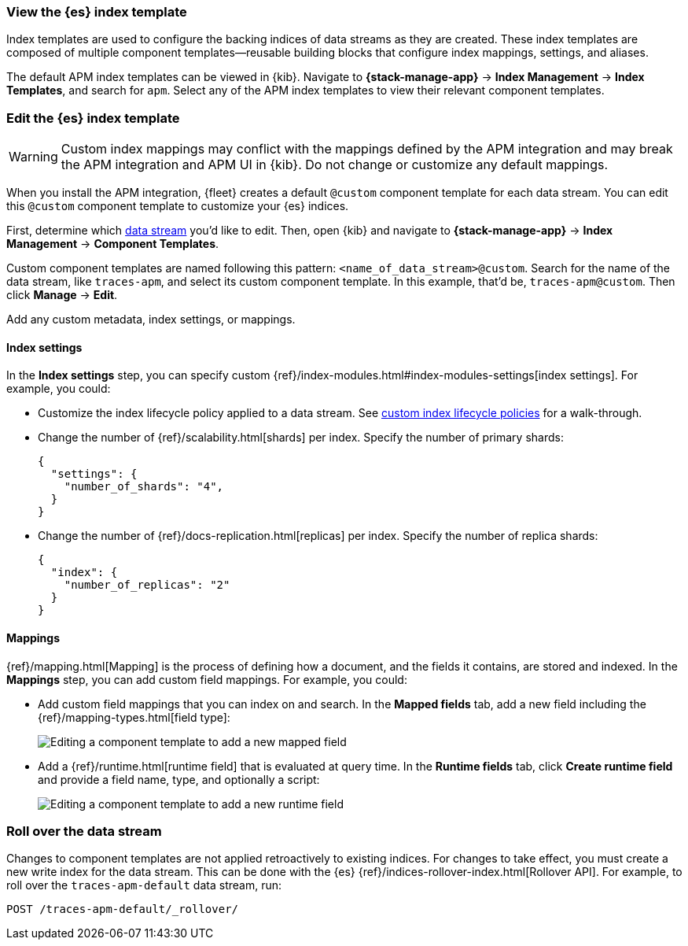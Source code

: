 //////////////////////////////////////////////////////////////////////////
// This content is reused in the Legacy ILM documentation
// ids look like this
// [id="name-name{append-legacy}"]
//////////////////////////////////////////////////////////////////////////

[[apm-custom-index-template]]
=== View the {es} index template

:append-legacy:
// tag::index-template-integration[]

Index templates are used to configure the backing indices of data streams as they are created.
These index templates are composed of multiple component templates--reusable building blocks
that configure index mappings, settings, and aliases.

The default APM index templates can be viewed in {kib}.
Navigate to **{stack-manage-app}** → **Index Management** → **Index Templates**, and search for `apm`.
Select any of the APM index templates to view their relevant component templates.

[discrete]
[id="index-template-view{append-legacy}"]
=== Edit the {es} index template

WARNING: Custom index mappings may conflict with the mappings defined by the APM integration
and may break the APM integration and APM UI in {kib}.
Do not change or customize any default mappings.

When you install the APM integration, {fleet} creates a default `@custom` component template for each data stream.
You can edit this `@custom` component template to customize your {es} indices.

First, determine which <<apm-data-streams,data stream>> you'd like to edit.
Then, open {kib} and navigate to **{stack-manage-app}** → **Index Management** → **Component Templates**.

Custom component templates are named following this pattern: `<name_of_data_stream>@custom`.
Search for the name of the data stream, like `traces-apm`, and select its custom component template.
In this example, that'd be, `traces-apm@custom`.
Then click **Manage** → **Edit**.

Add any custom metadata, index settings, or mappings.

[discrete]
[[apm-custom-index-template-index-settings]]
==== Index settings

In the **Index settings** step, you can specify custom {ref}/index-modules.html#index-modules-settings[index settings].
For example, you could:

* Customize the index lifecycle policy applied to a data stream.
See <<apm-data-streams-custom-policy,custom index lifecycle policies>> for a walk-through.

* Change the number of {ref}/scalability.html[shards] per index.
Specify the number of primary shards:
+
[source,json]
----
{
  "settings": {
    "number_of_shards": "4",
  }
}
----

* Change the number of {ref}/docs-replication.html[replicas] per index.
Specify the number of replica shards:
+
[source,json]
----
{
  "index": {
    "number_of_replicas": "2"
  }
}
----

[discrete]
[[apm-custom-index-template-mappings]]
==== Mappings

{ref}/mapping.html[Mapping] is the process of defining how a document, and the fields it contains, are stored and indexed.
In the *Mappings* step, you can add custom field mappings.
For example, you could:

* Add custom field mappings that you can index on and search.
In the *Mapped fields* tab, add a new field including the {ref}/mapping-types.html[field type]:
+
image::images/custom-index-template-mapped-fields.png[Editing a component template to add a new mapped field]

* Add a {ref}/runtime.html[runtime field] that is evaluated at query time.
In the *Runtime fields* tab, click *Create runtime field* and provide a field name,
type, and optionally a script:
+
image::images/custom-index-template-runtime-fields.png[Editing a component template to add a new runtime field]

[discrete]
[[apm-custom-index-template-rollover]]
=== Roll over the data stream

Changes to component templates are not applied retroactively to existing indices.
For changes to take effect, you must create a new write index for the data stream.
This can be done with the {es} {ref}/indices-rollover-index.html[Rollover API].
For example, to roll over the `traces-apm-default` data stream, run:

[source,console]
----
POST /traces-apm-default/_rollover/
----

// end::index-template-integration[]
